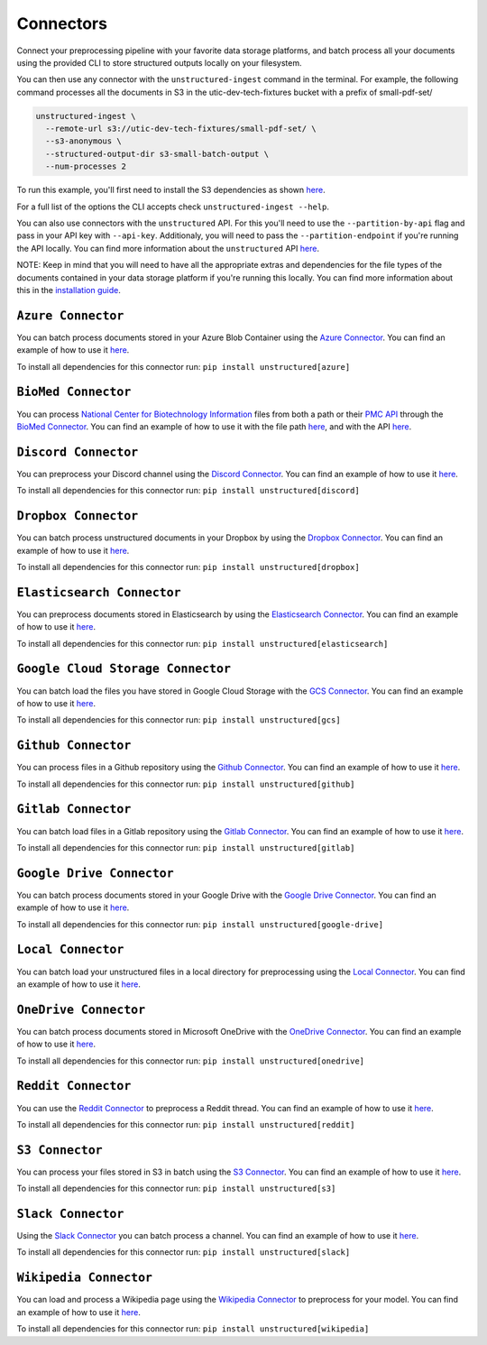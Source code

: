 Connectors
==========
Connect your preprocessing pipeline with your favorite data storage platforms, and batch process all your documents using the provided CLI to store structured outputs locally on your filesystem.

You can then use any connector with the ``unstructured-ingest`` command in the terminal. For example, the following command processes all the documents in S3 in the utic-dev-tech-fixtures bucket with a prefix of small-pdf-set/

.. code:: shell

  unstructured-ingest \
    --remote-url s3://utic-dev-tech-fixtures/small-pdf-set/ \
    --s3-anonymous \
    --structured-output-dir s3-small-batch-output \
    --num-processes 2

To run this example, you'll first need to install the S3 dependencies as shown `here <https://unstructured-io.github.io/unstructured/connectors.html#s3-connector>`_.

For a full list of the options the CLI accepts check ``unstructured-ingest --help``.

You can also use connectors with the ``unstructured`` API. For this you'll need to use the ``--partition-by-api`` flag and pass in your API key with ``--api-key``. Additionaly, you will need to pass the ``--partition-endpoint`` if you're running the API locally. You can find more information about the ``unstructured`` API `here <https://github.com/Unstructured-IO/unstructured-api>`_.

NOTE: Keep in mind that you will need to have all the appropriate extras and dependencies for the file types of the documents contained in your data storage platform if you're running this locally. You can find more information about this in the `installation guide <https://unstructured-io.github.io/unstructured/installing.html>`_.


``Azure Connector``
--------------------
You can batch process documents stored in your Azure Blob Container using the `Azure Connector <https://github.com/Unstructured-IO/unstructured/blob/main/unstructured/ingest/connector/azure.py>`_. You can find an example of how to use it `here <https://github.com/Unstructured-IO/unstructured/blob/f5541c7b0b1e2fc47ec88da5e02080d60e1441e2/examples/ingest/azure/ingest.sh>`_.

To install all dependencies for this connector run: ``pip install unstructured[azure]``


``BioMed Connector``
---------------------
You can process `National Center for Biotechnology Information <https://www.ncbi.nlm.nih.gov/>`_ files from both a path or their `PMC API <https://www.ncbi.nlm.nih.gov/pmc/tools/developers/>`_ through the `BioMed Connector <https://github.com/Unstructured-IO/unstructured/blob/main/unstructured/ingest/connector/biomed.py>`_. You can find an example of how to use it with the file path `here <https://github.com/Unstructured-IO/unstructured/blob/f5541c7b0b1e2fc47ec88da5e02080d60e1441e2/examples/ingest/biomed/ingest-with-path.sh>`_, and with the API `here <https://github.com/Unstructured-IO/unstructured/blob/f5541c7b0b1e2fc47ec88da5e02080d60e1441e2/examples/ingest/biomed/ingest-with-api.sh>`_.


``Discord Connector``
----------------------
You can preprocess your Discord channel using the `Discord Connector <https://github.com/Unstructured-IO/unstructured/blob/main/unstructured/ingest/connector/discord.py>`_. You can find an example of how to use it `here <https://github.com/Unstructured-IO/unstructured/blob/f5541c7b0b1e2fc47ec88da5e02080d60e1441e2/examples/ingest/discord/ingest.sh>`_.

To install all dependencies for this connector run: ``pip install unstructured[discord]``


``Dropbox Connector``
----------------------
You can batch process unstructured documents in your Dropbox by using the `Dropbox Connector <https://github.com/Unstructured-IO/unstructured/blob/main/unstructured/ingest/connector/dropbox.py>`_. You can find an example of how to use it `here <https://github.com/Unstructured-IO/unstructured/blob/f5541c7b0b1e2fc47ec88da5e02080d60e1441e2/examples/ingest/dropbox/ingest.sh>`_.

To install all dependencies for this connector run: ``pip install unstructured[dropbox]``


``Elasticsearch Connector``
----------------------------
You can preprocess documents stored in Elasticsearch by using the `Elasticsearch Connector <https://github.com/Unstructured-IO/unstructured/blob/main/unstructured/ingest/connector/elasticsearch.py>`_. You can find an example of how to use it `here <https://github.com/Unstructured-IO/unstructured/blob/f5541c7b0b1e2fc47ec88da5e02080d60e1441e2/examples/ingest/elasticsearch/ingest.sh>`_.

To install all dependencies for this connector run: ``pip install unstructured[elasticsearch]``


``Google Cloud Storage Connector``
------------------
You can batch load the files you have stored in Google Cloud Storage with the `GCS Connector <https://github.com/Unstructured-IO/unstructured/blob/main/unstructured/ingest/connector/gcs.py>`_. You can find an example of how to use it `here <https://github.com/Unstructured-IO/unstructured/blob/f5541c7b0b1e2fc47ec88da5e02080d60e1441e2/examples/ingest/google_cloud_storage/ingest.sh>`_.

To install all dependencies for this connector run: ``pip install unstructured[gcs]``


``Github Connector``
---------------------
You can process files in a Github repository using the `Github Connector <https://github.com/Unstructured-IO/unstructured/blob/main/unstructured/ingest/connector/github.py>`_. You can find an example of how to use it `here <https://github.com/Unstructured-IO/unstructured/blob/f5541c7b0b1e2fc47ec88da5e02080d60e1441e2/examples/ingest/github/ingest.sh>`_.

To install all dependencies for this connector run: ``pip install unstructured[github]``


``Gitlab Connector``
---------------------
You can batch load files in a Gitlab repository using the `Gitlab Connector <https://github.com/Unstructured-IO/unstructured/blob/main/unstructured/ingest/connector/gitlab.py>`_. You can find an example of how to use it `here <https://github.com/Unstructured-IO/unstructured/blob/f5541c7b0b1e2fc47ec88da5e02080d60e1441e2/examples/ingest/gitlab/ingest.sh>`_.

To install all dependencies for this connector run: ``pip install unstructured[gitlab]``


``Google Drive Connector``
---------------------
You can batch process documents stored in your Google Drive with the `Google Drive Connector <https://github.com/Unstructured-IO/unstructured/blob/main/unstructured/ingest/connector/google_drive.py>`_. You can find an example of how to use it `here <https://github.com/Unstructured-IO/unstructured/blob/f5541c7b0b1e2fc47ec88da5e02080d60e1441e2/examples/ingest/google_drive/ingest.sh>`_.

To install all dependencies for this connector run: ``pip install unstructured[google-drive]``


``Local Connector``
---------------------
You can batch load your unstructured files in a local directory for preprocessing using the `Local Connector <https://github.com/Unstructured-IO/unstructured/blob/main/unstructured/ingest/connector/local.py>`_. You can find an example of how to use it `here <https://github.com/Unstructured-IO/unstructured/blob/f5541c7b0b1e2fc47ec88da5e02080d60e1441e2/examples/ingest/local/ingest.sh>`_.


``OneDrive Connector``
---------------------
You can batch process documents stored in Microsoft OneDrive with the `OneDrive Connector <https://github.com/Unstructured-IO/unstructured/blob/main/unstructured/ingest/connector/onedrive.py>`_. You can find an example of how to use it `here <https://github.com/Unstructured-IO/unstructured/blob/main/examples/ingest/onedrive/onedrive.sh>`_.

To install all dependencies for this connector run: ``pip install unstructured[onedrive]``


``Reddit Connector``
---------------------
You can use the `Reddit Connector <https://github.com/Unstructured-IO/unstructured/blob/main/unstructured/ingest/connector/reddit.py>`_ to preprocess a Reddit thread. You can find an example of how to use it `here <https://github.com/Unstructured-IO/unstructured/blob/f5541c7b0b1e2fc47ec88da5e02080d60e1441e2/examples/ingest/reddit/ingest.sh>`_.

To install all dependencies for this connector run: ``pip install unstructured[reddit]``


``S3 Connector``
---------------------
You can process your files stored in S3 in batch using the `S3 Connector <https://github.com/Unstructured-IO/unstructured/blob/main/unstructured/ingest/connector/s3.py>`_. You can find an example of how to use it `here <https://github.com/Unstructured-IO/unstructured/blob/f5541c7b0b1e2fc47ec88da5e02080d60e1441e2/examples/ingest/s3-small-batch/ingest.sh>`_.

To install all dependencies for this connector run: ``pip install unstructured[s3]``


``Slack Connector``
---------------------
Using the `Slack Connector <https://github.com/Unstructured-IO/unstructured/blob/main/unstructured/ingest/connector/slack.py>`_ you can batch process a channel. You can find an example of how to use it `here <https://github.com/Unstructured-IO/unstructured/blob/f5541c7b0b1e2fc47ec88da5e02080d60e1441e2/examples/ingest/slack/ingest.sh>`_.

To install all dependencies for this connector run: ``pip install unstructured[slack]``


``Wikipedia Connector``
---------------------
You can load and process a Wikipedia page using the `Wikipedia Connector <https://github.com/Unstructured-IO/unstructured/blob/main/unstructured/ingest/connector/slack.py>`_ to preprocess for your model. You can find an example of how to use it `here <https://github.com/Unstructured-IO/unstructured/blob/f5541c7b0b1e2fc47ec88da5e02080d60e1441e2/examples/ingest/wikipedia/ingest.sh>`_.

To install all dependencies for this connector run: ``pip install unstructured[wikipedia]``

